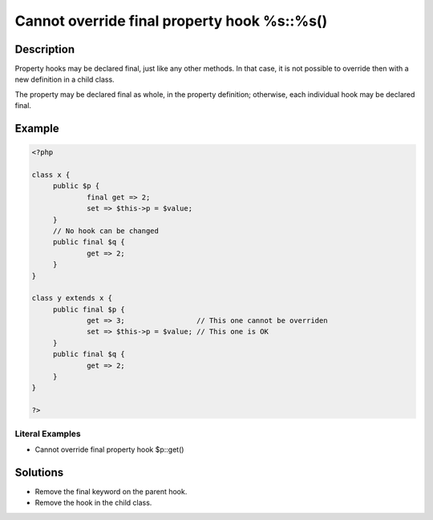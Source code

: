.. _cannot-override-final-property-hook-%s::%s():

Cannot override final property hook %s::%s()
--------------------------------------------
 
	.. meta::
		:description:
			Cannot override final property hook %s::%s(): Property hooks may be declared final, just like any other methods.

		:og:type: article
		:og:title: Cannot override final property hook %s::%s()
		:og:description: Property hooks may be declared final, just like any other methods
		:og:url: https://php-errors.readthedocs.io/en/latest/messages/cannot-override-final-property-hook-%25s%3A%3A%25s%28%29.html

Description
___________
 
Property hooks may be declared final, just like any other methods. In that case, it is not possible to override then with a new definition in a child class. 

The property may be declared final as whole, in the property definition; otherwise, each individual hook may be declared final. 

Example
_______

.. code-block:: php

   <?php
   
   class x {
   	public $p {
   		final get => 2;
   		set => $this->p = $value;
   	}
   	// No hook can be changed
   	public final $q {
   		get => 2;
   	}
   }
   
   class y extends x {
   	public final $p {
   		get => 3;                 // This one cannot be overriden
   		set => $this->p = $value; // This one is OK
   	}
   	public final $q {
   		get => 2;
   	}
   }
   
   ?>


Literal Examples
****************
+ Cannot override final property hook $p::get()

Solutions
_________

+ Remove the final keyword on the parent hook.
+ Remove the hook in the child class.
